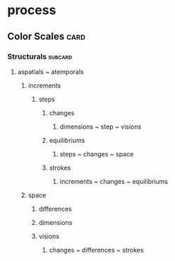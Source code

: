 * process
** Color Scales                                                        :card:
*** Structurals                                                     :subcard:
**** aspatials ~ atemporals
***** increments
****** steps
******* changes
******** dimensions ~ step ~ visions
******* equilibriums
******** steps ~ changes ~ space
******* strokes
******** increments ~ changes ~ equilibriums
***** space
****** differences
****** dimensions
****** visions
******* changes ~ differences ~ strokes

